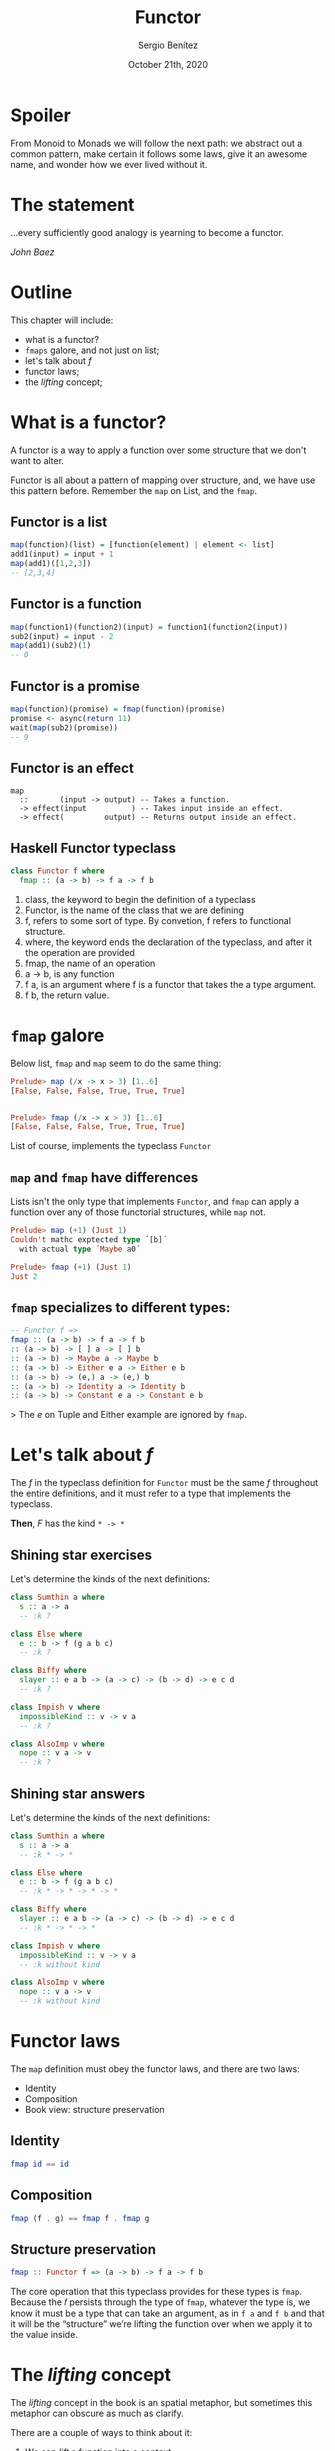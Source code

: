 #+REVEAL_ROOT: http://cdn.jsdelivr.net/reveal.js/3.0.0/
#+OPTIONS: toc:nil num:nil timestamp:nil
#+OPTIONS: reveal_width:1200 reveal_height:800 reveal_progress:t reveal_center:t
#+REVEAL_TRANS: zoom
#+REVEAL_THEME: night
#+REVEAL_INIT_OPTIONS: slideNumber:true
#+REVEAL_PLUGINS: (highlight)

#+TITLE: Functor
#+DESCRIPTION: Lifting is the "cheat mode" of tetris.
#+AUTHOR: Sergio Benítez
#+DATE: October 21th, 2020

* Spoiler
  :PROPERTIES:
  :reveal_background: #292D3E
  :END:

   From Monoid to Monads we will follow the next path: we abstract out a common pattern,
make certain it follows some laws, give it an awesome name, and wonder how we ever lived
without it.

* The statement
  :PROPERTIES:
  :reveal_background: #292D3E
  :END:
...every sufficiently good analogy is yearning to become a functor.

/John Baez/
* Outline
  This chapter will include:
- what is a functor?
- ~fmaps~ galore, and not just on list;
- let's talk about /f/
- functor laws;
- the /lifting/ concept;

* What is a functor?
  A functor is a way to apply a function over some structure that we don't want to alter.
  
Functor is all about a pattern of mapping over structure, and, we have use this pattern
before. Remember the ~map~ on List, and the ~fmap~.

** Functor is a list
   [[./assets/02_functor_is_a_list.gif]]
   
#+begin_src haskell
map(function)(list) = [function(element) | element <- list]
add1(input) = input + 1
map(add1)([1,2,3])
-- [2,3,4]
#+end_src

** Functor is a function
   [[./assets/01_functor_is_a_function.gif]]
     
#+begin_src haskell
map(function1)(function2)(input) = function1(function2(input))
sub2(input) = input - 2
map(add1)(sub2)(1)
-- 0
#+end_src

** Functor is a promise
   [[./assets/03_functor_is_a_promise.gif]]
   
#+begin_src haskell
map(function)(promise) = fmap(function)(promise)
promise <- async(return 11)
wait(map(sub2)(promise))
-- 9
#+end_src

** Functor is an effect
   [[./assets/04_functor_is_an_effect.gif]]
   
#+begin_src
map
  ::       (input -> output) -- Takes a function.
  -> effect(input          ) -- Takes input inside an effect.
  -> effect(         output) -- Returns output inside an effect.
#+end_src

** Haskell Functor typeclass
#+begin_src haskell
class Functor f where
  fmap :: (a -> b) -> f a -> f b
#+end_src

#+begin_notes
1. class, the keyword to begin the definition of a typeclass
2. Functor, is the name of the class that we are defining
3. f, refers to some sort of type. By convetion, f refers to functional structure.
4. where, the keyword ends the declaration of the typeclass, and after it the operation are provided
5. fmap, the name of an operation
6. a -> b, is any function
7. f a, is an argument where f is a functor that takes the a type argument.
8. f b, the return value.
#+end_notes

* ~fmap~ galore
  Below list, ~fmap~ and ~map~ seem to do the same thing:  
  
  #+begin_src haskell
    Prelude> map (/x -> x > 3) [1..6]
    [False, False, False, True, True, True]

  
    Prelude> fmap (/x -> x > 3) [1..6]
    [False, False, False, True, True, True]
  #+end_src
  
  List of course, implements the typeclass ~Functor~

** ~map~ and ~fmap~ have differences
   Lists isn't the only type that implements ~Functor~, and ~fmap~ can apply a
   function over any of those functorial structures, while ~map~ not.

  #+begin_src haskell
    Prelude> map (+1) (Just 1)
    Couldn't mathc exptected type ´[b]´
      with actual type ´Maybe a0´

    Prelude> fmap (+1) (Just 1)
    Just 2
  #+end_src
  
** ~fmap~ specializes to different types:
   #+begin_src haskell
-- Functor f =>
fmap :: (a -> b) -> f a -> f b
:: (a -> b) -> [ ] a -> [ ] b
:: (a -> b) -> Maybe a -> Maybe b
:: (a -> b) -> Either e a -> Either e b
:: (a -> b) -> (e,) a -> (e,) b
:: (a -> b) -> Identity a -> Identity b
:: (a -> b) -> Constant e a -> Constant e b
   #+end_src
   
> The /e/ on Tuple and Either example are ignored by ~fmap~.

* Let's talk about /f/
  The /f/ in the typeclass definition for ~Functor~ must be the same /f/
  throughout the entire definitions, and it must refer to a type that implements
  the typeclass.
  
  *Then*, /F/ has the kind ~* -> *~
 
** Shining star exercises 
   Let's determine the kinds of the next definitions:

   #+begin_src haskell
    class Sumthin a where
      s :: a -> a
      -- :k ?

    class Else where
      e :: b -> f (g a b c)
      -- :k ?

    class Biffy where
      slayer :: e a b -> (a -> c) -> (b -> d) -> e c d
      -- :k ?

    class Impish v where
      impossibleKind :: v -> v a
      -- :k ?
  
    class AlsoImp v where
      nope :: v a -> v
      -- :k ?
   #+end_src

** Shining star answers
   Let's determine the kinds of the next definitions:

   #+begin_src haskell
    class Sumthin a where
      s :: a -> a
      -- :k * -> *

    class Else where
      e :: b -> f (g a b c)
      -- :k * -> * -> * -> *

    class Biffy where
      slayer :: e a b -> (a -> c) -> (b -> d) -> e c d
      -- :k * -> * -> *

    class Impish v where
      impossibleKind :: v -> v a
      -- :k without kind
  
    class AlsoImp v where
      nope :: v a -> v
      -- :k without kind
   #+end_src

* Functor laws
  The ~map~ definition must obey the functor laws, and there are two laws:
  - Identity
  - Composition
  - Book view: structure preservation
** Identity
   [[./assets/05_functor_law_identity.gif]]
   
#+begin_src haskell
fmap id == id
#+end_src

** Composition
   [[./assets/06_functor_law_composition.gif]]

#+begin_src haskell
fmap (f . g) == fmap f . fmap g
#+end_src

** Structure preservation
   
#+begin_src haskell
fmap :: Functor f => (a -> b) -> f a -> f b
#+end_src

#+begin_notes
The core operation that this typeclass provides for these types is ~fmap~.
Because the 𝑓 persists through the type of ~fmap~, whatever the type is,
we know it must be a type that can take an argument, as in ~f a~ and ~f b~ and
that it will be the “structure” we’re lifting the function over when we apply
it to the value inside.
#+end_notes

* The /lifting/ concept
The /lifting/ concept in the book is an spatial metaphor, but sometimes this
metaphor can obscure as much as clarify.

There are a couple of ways to think about it:
1. We can /lift/ a function into a context
2. We /lift/ a function over some layer of structure to apply it

In the end, the effect is the same.

* References
  - [[https://medium.com/@lettier/your-easy-guide-to-monads-applicatives-functors-862048d61610][Your easy guide to Monads, Applicatives, and Functors]] 
  - [[https://adit.io/posts/2013-04-17-functors,_applicatives,_and_monads_in_pictures.html#functors][Functors, Applicatives, and Monads in Pictures]] 
  - [[https://medium.com/@dtinth/what-is-a-functor-dcf510b098b6][What is a functor?]]

* Thanks!
  :PROPERTIES:
  :reveal_background: #292D3E
  :END:
